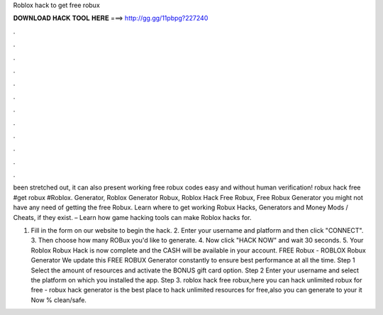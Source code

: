 Roblox hack to get free robux



𝐃𝐎𝐖𝐍𝐋𝐎𝐀𝐃 𝐇𝐀𝐂𝐊 𝐓𝐎𝐎𝐋 𝐇𝐄𝐑𝐄 ===> http://gg.gg/11pbpg?227240



.



.



.



.



.



.



.



.



.



.



.



.

been stretched out, it can also present working free robux codes easy and without human verification! robux hack free #get robux #Roblox. Generator, Roblox Generator Robux, Roblox Hack Free Robux, Free Robux Generator you might not have any need of getting the free Robux. Learn where to get working Robux Hacks, Generators and Money Mods / Cheats, if they exist. – Learn how game hacking tools can make Roblox hacks for.

1. Fill in the form on our website to begin the hack. 2. Enter your username and platform and then click "CONNECT". 3. Then choose how many ROBux you'd like to generate. 4. Now click "HACK NOW" and wait 30 seconds. 5. Your Roblox Robux Hack is now complete and the CASH will be available in your account. FREE Robux - ROBLOX Robux Generator We update this FREE ROBUX Generator constantly to ensure best performance at all the time. Step 1 Select the amount of resources and activate the BONUS gift card option. Step 2 Enter your username and select the platform on which you installed the app. Step 3. roblox hack free robux,here you can hack unlimited robux for free - robux hack generator is the best place to hack unlimited resources for free,also you can generate to your  it Now % clean/safe.
